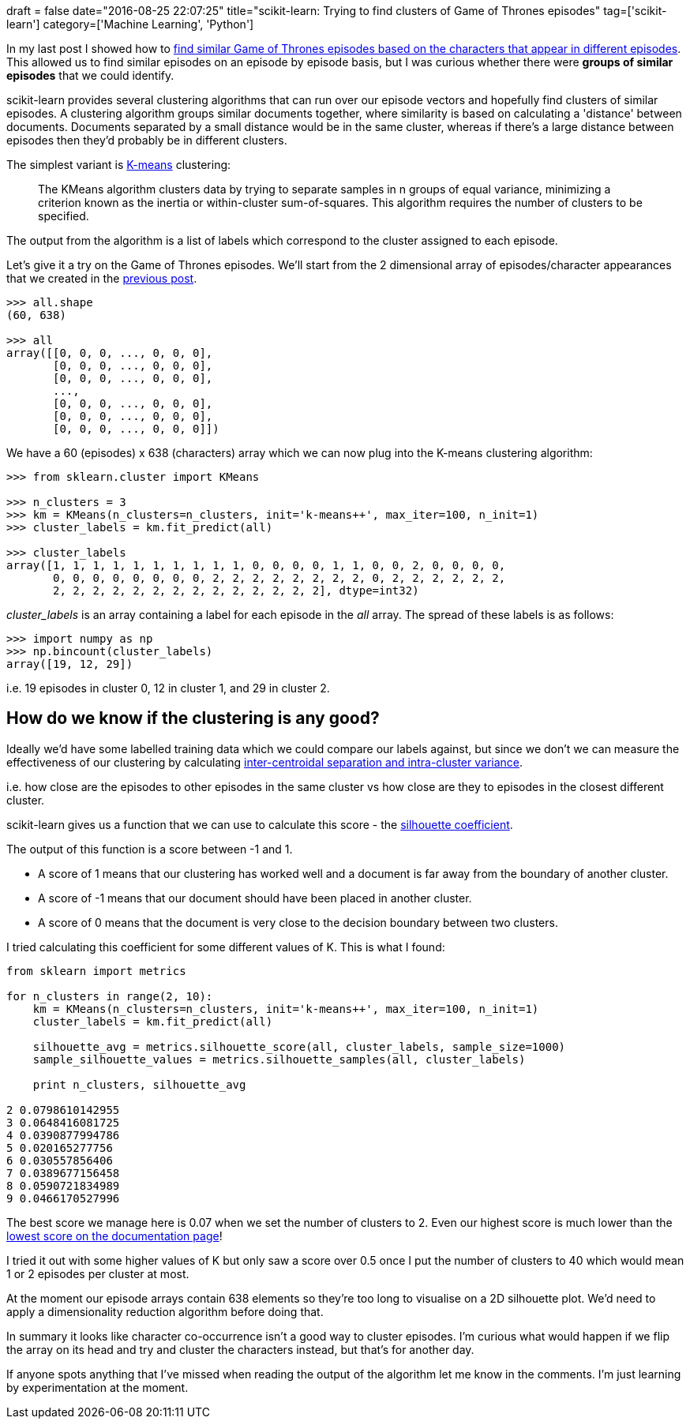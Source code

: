 +++
draft = false
date="2016-08-25 22:07:25"
title="scikit-learn: Trying to find clusters of Game of Thrones episodes"
tag=['scikit-learn']
category=['Machine Learning', 'Python']
+++

In my last post I showed how to http://www.markhneedham.com/blog/2016/08/22/neo4jscikit-learn-calculating-the-cosine-similarity-of-game-of-thrones-episodes/[find similar Game of Thrones episodes based on the characters that appear in different episodes]. This allowed us to find similar episodes on an episode by episode basis, but I was curious whether there were *groups of similar episodes* that we could identify.

scikit-learn provides several clustering algorithms that can run over our episode vectors and hopefully find clusters of similar episodes. A clustering algorithm groups similar documents together, where similarity is based on calculating a 'distance' between documents. Documents separated by a small distance would be in the same cluster, whereas if there's a large distance between episodes then they'd probably be in different clusters.

The simplest variant is http://scikit-learn.org/stable/modules/clustering.html#k-means[K-means] clustering:

____
The KMeans algorithm clusters data by trying to separate samples in n groups of equal variance, minimizing a criterion known as the inertia or within-cluster sum-of-squares. This algorithm requires the number of clusters to be specified.
____

The output from the algorithm is a list of labels which correspond to the cluster assigned to each episode.

Let's give it a try on the Game of Thrones episodes. We'll start from the 2 dimensional array of episodes/character appearances that we created in the http://www.markhneedham.com/blog/2016/08/22/neo4jscikit-learn-calculating-the-cosine-similarity-of-game-of-thrones-episodes/[previous post].

[source,python]
----

>>> all.shape
(60, 638)

>>> all
array([[0, 0, 0, ..., 0, 0, 0],
       [0, 0, 0, ..., 0, 0, 0],
       [0, 0, 0, ..., 0, 0, 0],
       ...,
       [0, 0, 0, ..., 0, 0, 0],
       [0, 0, 0, ..., 0, 0, 0],
       [0, 0, 0, ..., 0, 0, 0]])
----

We have a 60 (episodes) x 638 (characters) array which we can now plug into the K-means clustering algorithm:

[source,python]
----

>>> from sklearn.cluster import KMeans

>>> n_clusters = 3
>>> km = KMeans(n_clusters=n_clusters, init='k-means++', max_iter=100, n_init=1)
>>> cluster_labels = km.fit_predict(all)

>>> cluster_labels
array([1, 1, 1, 1, 1, 1, 1, 1, 1, 1, 0, 0, 0, 0, 1, 1, 0, 0, 2, 0, 0, 0, 0,
       0, 0, 0, 0, 0, 0, 0, 0, 2, 2, 2, 2, 2, 2, 2, 2, 0, 2, 2, 2, 2, 2, 2,
       2, 2, 2, 2, 2, 2, 2, 2, 2, 2, 2, 2, 2, 2], dtype=int32)
----

+++<cite>+++cluster_labels+++</cite>+++ is an array containing a label for each episode in the +++<cite>+++all+++</cite>+++ array. The spread of these labels is as follows:

[source,python]
----

>>> import numpy as np
>>> np.bincount(cluster_labels)
array([19, 12, 29])
----

i.e. 19 episodes in cluster 0, 12 in cluster 1, and 29 in cluster 2.

== How do we know if the clustering is any good?

Ideally we'd have some labelled training data which we could compare our labels against, but since we don't we can measure the effectiveness of our clustering by calculating http://stackoverflow.com/questions/8102515/selecting-an-appropriate-similarity-metric-assessing-the-validity-of-a-k-means[inter-centroidal separation and intra-cluster variance].

i.e. how close are the episodes to other episodes in the same cluster vs how close are they to episodes in the closest different cluster.

scikit-learn gives us a function that we can use to calculate this score - the http://scikit-learn.org/stable/auto_examples/cluster/plot_kmeans_silhouette_analysis.html#example-cluster-plot-kmeans-silhouette-analysis-py[silhouette coefficient].

The output of this function is a score between -1 and 1.

* A score of 1 means that our clustering has worked well and a document is far away from the boundary of another cluster.
* A score of -1 means that our document should have been placed in another cluster.
* A score of 0 means that the document is very close to the decision boundary between two clusters.

I tried calculating this coefficient for some different values of K. This is what I found:

[source,python]
----

from sklearn import metrics

for n_clusters in range(2, 10):
    km = KMeans(n_clusters=n_clusters, init='k-means++', max_iter=100, n_init=1)
    cluster_labels = km.fit_predict(all)

    silhouette_avg = metrics.silhouette_score(all, cluster_labels, sample_size=1000)
    sample_silhouette_values = metrics.silhouette_samples(all, cluster_labels)

    print n_clusters, silhouette_avg

2 0.0798610142955
3 0.0648416081725
4 0.0390877994786
5 0.020165277756
6 0.030557856406
7 0.0389677156458
8 0.0590721834989
9 0.0466170527996
----

The best score we manage here is 0.07 when we set the number of clusters to 2. Even our highest score is much lower than the http://scikit-learn.org/stable/auto_examples/cluster/plot_kmeans_silhouette_analysis.html#example-cluster-plot-kmeans-silhouette-analysis-py[lowest score on the documentation page]!

I tried it out with some higher values of K but only saw a score over 0.5 once I put the number of clusters to 40 which would mean 1 or 2 episodes per cluster at most.

At the moment our episode arrays contain 638 elements so they're too long to visualise on a 2D silhouette plot. We'd need to apply a dimensionality reduction algorithm before doing that.

In summary it looks like character co-occurrence isn't a good way to cluster episodes. I'm curious what would happen if we flip the array on its head and try and cluster the characters instead, but that's for another day.

If anyone spots anything that I've missed when reading the output of the algorithm let me know in the comments. I'm just learning by experimentation at the moment.
